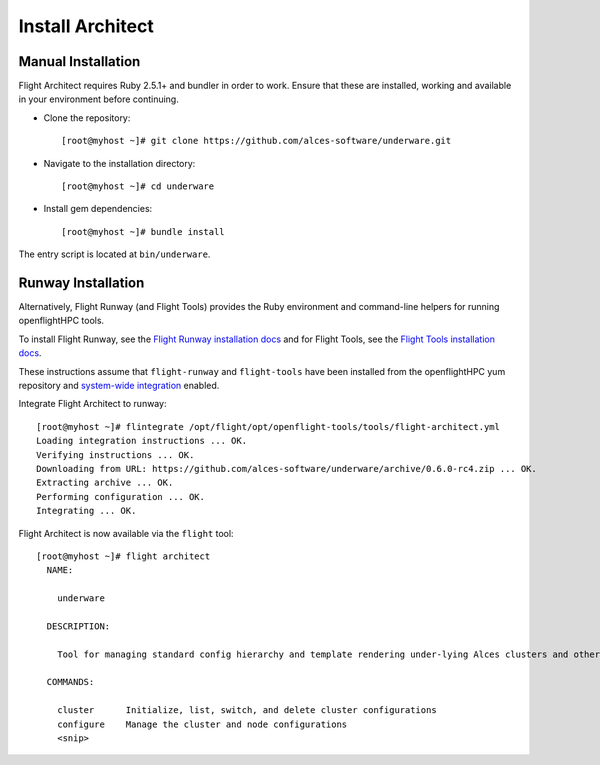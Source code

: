 Install Architect
-----------------

Manual Installation
^^^^^^^^^^^^^^^^^^^

Flight Architect requires Ruby 2.5.1+ and bundler in order to work. Ensure that these are installed, working and available in your environment before continuing.

- Clone the repository::

    [root@myhost ~]# git clone https://github.com/alces-software/underware.git

- Navigate to the installation directory::

    [root@myhost ~]# cd underware

- Install gem dependencies::

    [root@myhost ~]# bundle install

The entry script is located at ``bin/underware``.

Runway Installation
^^^^^^^^^^^^^^^^^^^

Alternatively, Flight Runway (and Flight Tools) provides the Ruby environment and command-line helpers for running openflightHPC tools.

To install Flight Runway, see the `Flight Runway installation docs <https://github.com/openflighthpc/flight-runway#installation>`_ and for Flight Tools, see the `Flight Tools installation docs <https://github.com/openflighthpc/openflight-tools#installation>`_.

These instructions assume that ``flight-runway`` and ``flight-tools`` have been installed from the openflightHPC yum repository and `system-wide integration <https://github.com/openflighthpc/flight-runway#system-wide-integration>`_ enabled.

Integrate Flight Architect to runway::

    [root@myhost ~]# flintegrate /opt/flight/opt/openflight-tools/tools/flight-architect.yml
    Loading integration instructions ... OK.
    Verifying instructions ... OK.
    Downloading from URL: https://github.com/alces-software/underware/archive/0.6.0-rc4.zip ... OK.
    Extracting archive ... OK.
    Performing configuration ... OK.
    Integrating ... OK.

Flight Architect is now available via the ``flight`` tool::

    [root@myhost ~]# flight architect
      NAME:

        underware

      DESCRIPTION:

        Tool for managing standard config hierarchy and template rendering under-lying Alces clusters and other Alces tools

      COMMANDS:

        cluster      Initialize, list, switch, and delete cluster configurations
        configure    Manage the cluster and node configurations
        <snip>

